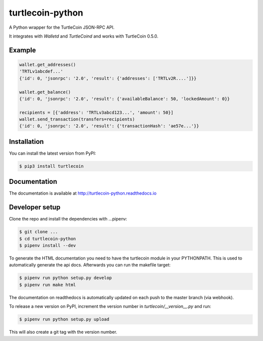 turtlecoin-python
=================

.. image:: https://img.shields.io/pypi/v/turtlecoin.svg
	:target: https://pypi.python.org/pypi/turtlecoin

.. image:: https://img.shields.io/pypi/pyversions/turtlecoin.svg
	:target: https://pypi.python.org/pypi/turtlecoin

.. image:: https://img.shields.io/pypi/l/turtlecoin.svg
	:target: https://pypi.python.org/pypi/turtlecoin

.. image:: https://readthedocs.org/projects/turtlecoin-python/badge/
    :target: http://turtlecoin-python.readthedocs.io/en/latest/

A Python wrapper for the TurtleCoin JSON-RPC API.

It integrates with `Walletd` and `TurtleCoind` and works with TurtleCoin 0.5.0.

Example
-------

.. code-block:: python

    wallet.get_addresses()
    'TRTLv1abcdef...'
    {'id': 0, 'jsonrpc': '2.0', 'result': {'addresses': ['TRTLv2R....']}}

    wallet.get_balance()
    {'id': 0, 'jsonrpc': '2.0', 'result': {'availableBalance': 50, 'lockedAmount': 0}}

    recipients = [{'address': 'TRTLv3abcd123...', 'amount': 50}]
    wallet.send_transaction(transfers=recipients)
    {'id': 0, 'jsonrpc': '2.0', 'result': {'transactionHash': 'ae57e...'}}

Installation
------------

You can install the latest version from PyPI:

.. code-block:: bash

    $ pip3 install turtlecoin

Documentation
-------------

The documentation is available at http://turtlecoin-python.readthedocs.io

Developer setup
---------------

Clone the repo and install the dependencies with ...pipenv:

.. code-block:: bash

    $ git clone ...
    $ cd turtlecoin-python
    $ pipenv install --dev

To generate the HTML documentation you need to have the turtlecoin module in
your PYTHONPATH. This is used to automatically generate the api docs.
Afterwards you can run the makefile target:

.. code-block:: bash

    $ pipenv run python setup.py develop
    $ pipenv run make html

The documentation on readthedocs is automatically updated on
each push to the master branch (via webhook).

To release a new version on PyPI, increment the version number
in `turtlecoin/__version__.py` and run:

.. code-block:: bash

    $ pipenv run python setup.py upload

This will also create a git tag with the version number.
